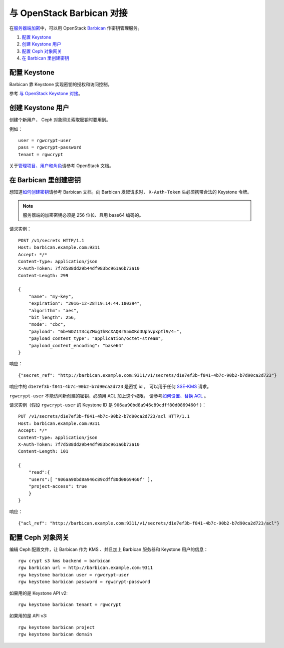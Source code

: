 ============================
 与 OpenStack Barbican 对接
============================

在\ `服务器端加密`_\ 中，可以用 OpenStack `Barbican`_ 作密钥管理服务。

.. image:: ../images/rgw-encryption-barbican.png

#. `配置 Keystone`_
#. `创建 Keystone 用户`_
#. `配置 Ceph 对象网关`_
#. `在 Barbican 里创建密钥`_

配置 Keystone
=============

Barbican 靠 Keystone 实现密钥的授权和访问控制。

参考 `与 OpenStack Keystone 对接`_\ 。

创建 Keystone 用户
==================
.. Create a Keystone user

创建个新用户， Ceph 对象网关索取密钥时要用到。

例如： ::

    user = rgwcrypt-user
    pass = rgwcrypt-password
    tenant = rgwcrypt

关于\ `管理项目、用户和角色`_\ 请参考 OpenStack 文档。

在 Barbican 里创建密钥
======================
.. Create a key in Barbican

想知道\ `如何创建密钥`_\ 请参考 Barbican 文档。向 Barbican 发起请求时，
``X-Auth-Token`` 头必须携带合法的 Keystone 令牌。

.. note:: 服务器端的加密密钥必须是 256 位长、且用 base64 编码的。

请求实例： ::

   POST /v1/secrets HTTP/1.1
   Host: barbican.example.com:9311
   Accept: */*
   Content-Type: application/json
   X-Auth-Token: 7f7d588dd29b44df983bc961a6b73a10
   Content-Length: 299
   
   {
       "name": "my-key",
       "expiration": "2016-12-28T19:14:44.180394",
       "algorithm": "aes",
       "bit_length": 256,
       "mode": "cbc",
       "payload": "6b+WOZ1T3cqZMxgThRcXAQBrS5mXKdDUphvpxptl9/4=",
       "payload_content_type": "application/octet-stream",
       "payload_content_encoding": "base64"
   }

响应： ::

   {"secret_ref": "http://barbican.example.com:9311/v1/secrets/d1e7ef3b-f841-4b7c-90b2-b7d90ca2d723"}

响应中的 ``d1e7ef3b-f841-4b7c-90b2-b7d90ca2d723`` 是密钥 id ，
可以用于任何 `SSE-KMS`_ 请求。

``rgwcrypt-user`` 不能访问新创建的密钥，必须用 ACL 加上这个权限，
请参考\ `如何设置、替换 ACL`_ 。

请求实例（假设 ``rgwcrypt-user`` 的 Keystone ID 是
``906aa90bd8a946c89cdff80d0869460f`` ）： ::

   PUT /v1/secrets/d1e7ef3b-f841-4b7c-90b2-b7d90ca2d723/acl HTTP/1.1
   Host: barbican.example.com:9311
   Accept: */*
   Content-Type: application/json
   X-Auth-Token: 7f7d588dd29b44df983bc961a6b73a10
   Content-Length: 101

   {
       "read":{
       "users":[ "906aa90bd8a946c89cdff80d0869460f" ],
       "project-access": true
       }
   }

响应： ::

   {"acl_ref": "http://barbican.example.com:9311/v1/secrets/d1e7ef3b-f841-4b7c-90b2-b7d90ca2d723/acl"}

配置 Ceph 对象网关
==================
.. Configure the Ceph Object Gateway

编辑 Ceph 配置文件，让 Barbican 作为 KMS 、并且加上
Barbican 服务器和 Keystone 用户的信息： ::

   rgw crypt s3 kms backend = barbican
   rgw barbican url = http://barbican.example.com:9311
   rgw keystone barbican user = rgwcrypt-user
   rgw keystone barbican password = rgwcrypt-password

如果用的是 Keystone API v2::

   rgw keystone barbican tenant = rgwcrypt

如果用的是 API v3::

   rgw keystone barbican project
   rgw keystone barbican domain


.. _Barbican: https://wiki.openstack.org/wiki/Barbican
.. _服务器端加密: ../encryption
.. _与 OpenStack Keystone 对接: ../keystone
.. _管理项目、用户和角色: https://docs.openstack.org/admin-guide/cli-manage-projects-users-and-roles.html#create-a-user
.. _如何创建密钥: https://developer.openstack.org/api-guide/key-manager/secrets.html#how-to-create-a-secret
.. _SSE-KMS: http://docs.aws.amazon.com/AmazonS3/latest/dev/UsingKMSEncryption.html
.. _如何设置、替换 ACL: https://developer.openstack.org/api-guide/key-manager/acls.html#how-to-set-replace-acl
